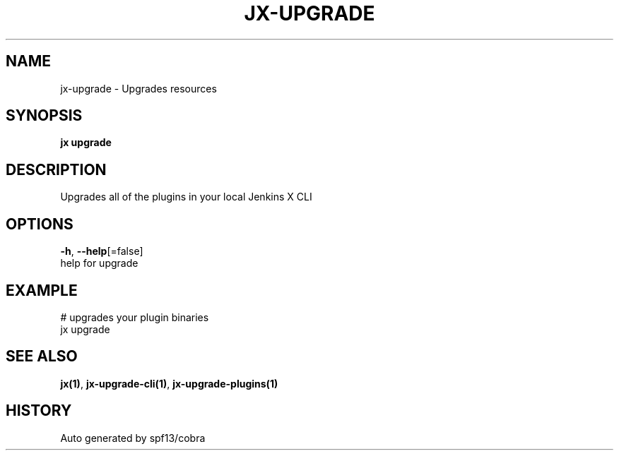 .TH "JX\-UPGRADE" "1" "" "Auto generated by spf13/cobra" "" 
.nh
.ad l


.SH NAME
.PP
jx\-upgrade \- Upgrades resources


.SH SYNOPSIS
.PP
\fBjx upgrade\fP


.SH DESCRIPTION
.PP
Upgrades all of the plugins in your local Jenkins X CLI


.SH OPTIONS
.PP
\fB\-h\fP, \fB\-\-help\fP[=false]
    help for upgrade


.SH EXAMPLE
.PP
# upgrades your plugin binaries
  jx upgrade


.SH SEE ALSO
.PP
\fBjx(1)\fP, \fBjx\-upgrade\-cli(1)\fP, \fBjx\-upgrade\-plugins(1)\fP


.SH HISTORY
.PP
Auto generated by spf13/cobra
